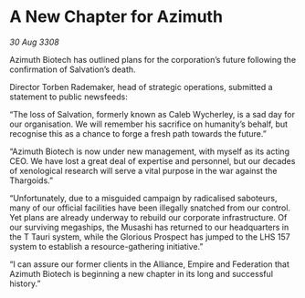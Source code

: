 * A New Chapter for Azimuth

/30 Aug 3308/

Azimuth Biotech has outlined plans for the corporation’s future following the confirmation of Salvation’s death. 

Director Torben Rademaker, head of strategic operations, submitted a statement to public newsfeeds: 

“The loss of Salvation, formerly known as Caleb Wycherley, is a sad day for our organisation. We will remember his sacrifice on humanity’s behalf, but recognise this as a chance to forge a fresh path towards the future.” 

“Azimuth Biotech is now under new management, with myself as its acting CEO. We have lost a great deal of expertise and personnel, but our decades of xenological research will serve a vital purpose in the war against the Thargoids.” 

“Unfortunately, due to a misguided campaign by radicalised saboteurs, many of our official facilities have been illegally snatched from our control. Yet plans are already underway to rebuild our corporate infrastructure. Of our surviving megaships, the Musashi has returned to our headquarters in the T Tauri system, while the Glorious Prospect has jumped to the LHS 157 system to establish a resource-gathering initiative.” 

“I can assure our former clients in the Alliance, Empire and Federation that Azimuth Biotech is beginning a new chapter in its long and successful history.”
